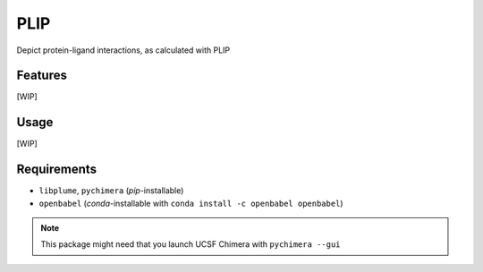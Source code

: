 ====
PLIP
====

.. image:: https://img.shields.io/github/release/insilichem/plume_plipgui.svg
    :target: https://github.com/insilichem/plume_plipgui/issues

.. image:: https://img.shields.io/github/issues/insilichem/plume_plipgui.svg
    :target: https://github.com/insilichem/plume_plipgui

Depict protein-ligand interactions, as calculated with PLIP

Features
========

[WIP]

Usage
=====

[WIP]

Requirements
============

- ``libplume``, ``pychimera`` (*pip*-installable)
- ``openbabel`` (*conda*-installable with ``conda install -c openbabel openbabel``)

.. note::

    This package might need that you launch UCSF Chimera with ``pychimera --gui``